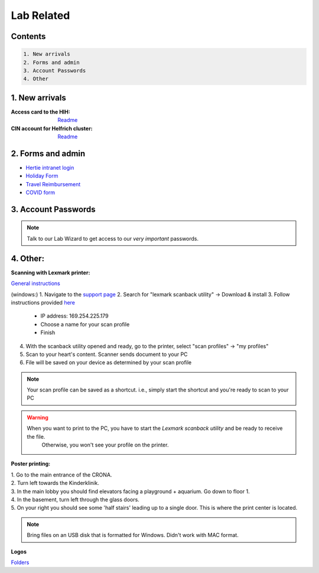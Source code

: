 Lab Related
=====

.. _Administrative:

Contents
------
.. code-block::

  1. New arrivals
  2. Forms and admin
  3. Account Passwords
  4. Other


1. New arrivals
------------

:**Access card** to the HIH:
    `Readme <https://docs.google.com/document/d/1yRsAy907Nt_Nj6ERhShzrPpWQoyPvnNcpyXQCsbtYJ8/edit?usp=sharing>`_

:**CIN account** for Helfrich cluster:
   `Readme <https://docs.google.com/document/d/1LcJjcS6XCkHmJOqWWGNnP02KhzrTQT5Db08GBUqIUi8/edit?usp=sharing>`_

2. Forms and admin
----------------

* `Hertie intranet login  <https://hih-v-104.neurologie.uni-tuebingen.de/lam/templates/selfService/selfServiceLogin.php>`_
* `Holiday Form <https://drive.google.com/file/d/1HgoYe5X1d2mham_nnoCjoEMOLNE83skJ/view?usp=sharing>`_
* `Travel Reimbursement  <https://docs.google.com/document/d/1MHdxWnzyfvQFAc9EeAr83zK1aa1pmdiP/edit?usp=sharing&ouid=104327315070915086176&rtpof=true&sd=true>`_
* `COVID form <https://drive.google.com/file/d/1yMPYi3x-3g8H9-e5pPTN8CRds7BM3qk2/view?usp=sharing>`_


3. Account Passwords
----------------
.. note::
    Talk to our Lab Wizard to get access to our *very important* passwords.

4. Other:
----------------

**Scanning with Lexmark printer:**

`General instructions <https://infoserve.lexmark.com/ids/ifc/ids_topic.aspx?root=v45279224&gid=&id=46197912&topic=v52255050&productCode=Lexmark_CX622&loc=en_US>`_

(windows:)
1. Navigate to the `support page <https://support.lexmark.com/en_us/drivers-downloads.html?q=Lexmark+CX622>`_
2. Search for "lexmark scanback utility" -> Download & install
3. Follow instructions provided `here <https://infoserve.lexmark.com/ids/ifc/ids_topic.aspx?root=v45279224&gid=&id=46197912&topic=v52255050&productCode=Lexmark_CX622&loc=en_US>`_
	- IP address: 169.254.225.179
	- Choose a name for your scan profile
	- Finish
4. With the scanback utility opened and ready, go to the printer, select "scan profiles" -> "my profiles"
5. Scan to your heart's content. Scanner sends document to your PC
6. File will be saved on your device as determined by your scan profile

.. Note::
  Your scan profile can be saved as a shortcut. i.e., simply start the shortcut and you're ready to scan to your PC

.. Warning::
  When you want to print to the PC, you have to start the *Lexmark scanback utility* and be ready to receive the file.
   Otherwise, you won't see your profile on the printer.


**Poster printing:**

| 1. Go to the main entrance of the CRONA.
| 2. Turn left towards the Kinderklinik.
| 3. In the main lobby you should find elevators facing a playground + aquarium. Go down to floor 1. \
| 4. In the basement, turn left through the glass doors.
| 5. On your right you should see some 'half stairs' leading up to a single door. This is where the print center is located. \

.. note::
    Bring files on an USB disk that is formatted for Windows. Didn't work with MAC format. \

**Logos**

`Folders <https://drive.google.com/drive/folders/1GQX478SnznVNodNzFDEkgyHczlV4mTp8?usp=sharing>`_
